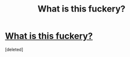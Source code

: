 #+TITLE: What is this fuckery?

* [[https://i.redd.it/bq75a6pjbz201.png][What is this fuckery?]]
:PROPERTIES:
:Score: 1
:DateUnix: 1512861212.0
:DateShort: 2017-Dec-10
:FlairText: Misc
:END:
[deleted]

